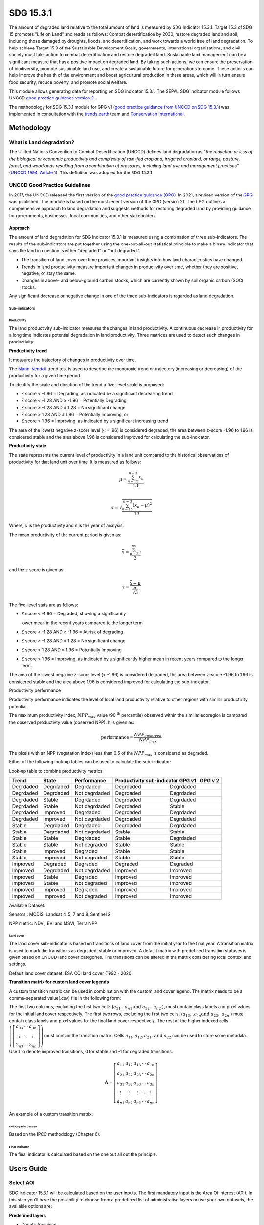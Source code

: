 SDG 15.3.1
==========

The amount of degraded land relative to the total amount of land is measured by SDG Indicator 15.3.1. Target 15.3 of SDG 15 promotes "Life on Land" and reads as follows: Combat desertification by 2030, restore degraded land and soil, including those damaged by droughts, floods, and desertification, and work towards a world free of land degradation. To help achieve Target 15.3 of the Sustainable Development Goals, governments, international organisations, and civil society must take action to combat desertification and restore degraded land. Sustainable land management can be a significant measure that has a positive impact on degraded land. By taking such actions, we can ensure the preservation of biodiversity, promote sustainable land use, and create a sustainable future for generations to come. These actions can help improve the health of the environment and boost agricultural production in these areas, which will in turn ensure food security, reduce poverty, and promote social welfare.

This module allows generating data for reporting on SDG indicator 15.3.1. The SEPAL SDG indicator module follows UNCCD `good practice guidance version 2 <https://www.unccd.int/sites/default/files/documents/2021-09/UNCCD_GPG_SDG-Indicator-15.3.1_version2_2021.pdf>`__. 

The methodology for SDG 15.3.1 module for GPG v1 (`good practice guidance from UNCCD on SDG 15.3.1 <https://prais.unccd.int/sites/default/files/helper_documents/4-GPG_15.3.1_EN.pdf>`__) was implemented in consultation with the `trends.earth <https://trends.earth/docs/en/index.html>`__ team and `Conservation International <https://www.conservation.org>`__.

Methodology
-----------

What is Land degradation?
^^^^^^^^^^^^^^^^^^^^^^^^^
The United Nations Convention to Combat Desertification (UNCCD) defines land degradation as "\ *the reduction or loss of the biological or economic productivity and complexity of rain-fed cropland, irrigated cropland, or range, pasture, forest, and woodlands resulting from a combination of pressures, including land use and management practises"* (`UNCCD 1994, Article
1 <https://www.unccd.int/sites/default/files/relevant-links/2017-01/UNCCD_Convention_ENG_0.pdf>`__).
This definition was adopted for the SDG 15.3.1

UNCCD Good Practice Guidelines
^^^^^^^^^^^^^^^^^^^^^^^^^^^^^^

In 2017, the UNCCD released the first version of the  `good practice guidance (GPG) <https://prais.unccd.int/sites/default/files/helper_documents/4-GPG_15.3.1_EN.pdf>`__. In 2021, a revised version of the `GPG <https://www.unccd.int/sites/default/files/documents/2021-09/UNCCD_GPG_SDG-Indicator-15.3.1_version2_2021.pdf>`__ was published. The module is based on the most recent version of the GPG (version 2). The GPG outlines a comprehensive approach to land degradation and suggests methods for restoring degraded land by providing guidance for governments, businesses, local communities, and other stakeholders.


Approach
""""""""

The amount of land degradation for SDG Indicator 15.3.1 is measured using a combination of three sub-indicators. The results of the sub-indicators are put together using the one-out-all-out statistical principle to make a binary indicator that says the land in question is either "degraded" or "not degraded." 

- The transition of land cover over time provides important insights into how land characteristics have changed. 

- Trends in land productivity measure important changes in productivity over time, whether they are positive, negative, or stay the same. 

- Changes in above- and below-ground carbon stocks, which are currently shown by soil organic carbon (SOC) stocks.

Any significant decrease or negative change in one of the three sub-indicators is regarded as land degradation. 

Sub-indicators
##############

Productivity
++++++++++++

The land productivity sub-indicator measures the changes in land productivity. A continuous decrease in productivity for a long time indicates potential degradation in land productivity.
Three matrices are used to detect such changes in productivity:

**Productivity trend**
     

It measures the trajectory of changes in productivity over time.

The `Mann–Kendall <https://en.wikipedia.org/wiki/Kendall_rank_correlation_coefficient>`__ trend test is used to describe the monotonic trend or
trajectory (increasing or decreasing) of the productivity for a given
time period.

To identify the scale and direction of the trend a five-level scale is
proposed:

-  Z score < -1.96 = Degrading, as indicated by a significant decreasing
   trend

-  Z score < -1.28 AND ≥ -1.96 = Potentially Degrading

-  Z score ≥ -1.28 AND ≤ 1.28 = No significant change

-  Z score > 1.28 AND ≤ 1.96 = Potentially Improving, or

-  Z score > 1.96 = Improving, as indicated by a significant increasing
   trend

The area of the lowest negative z-score level (< -1.96) is considered
degraded, the area between z-score -1.96 to 1.96 is considered stable and the 
area above 1.96 is considered improved for calculating the sub-indicator.

.. image:: https://raw.githubusercontent.com/sepal-contrib/sdg_15.3.1/master/doc/img/trend_z.svg
    :alt: trend z score

**Productivity state**
     

The state represents the current level of productivity in a land unit compared to
the historical observations of productivity for that land unit over
time. It is measured as follows:

.. math::

   \mu = \frac{\sum_{n-15}^{n-3}x_n}{13} \\

   \sigma = \sqrt{\frac{\sum_{n-15}^{n-3}(x_n-\mu)^2}{13}}

Where, :math:`x` is the productivity and n is the year of analysis.

The mean productivity of the current period is given as:

.. math:: \bar{x} = \frac{\sum_{n-2}^nx_n}{3}

and the :math:`z` score is given as

.. math:: z =\frac{\bar{x}-\mu}{\frac{\sigma}{\sqrt{3}}}

The five-level stats are as follows:

-  Z score < -1.96 = Degraded, showing a significantly

   lower mean in the recent years compared to the longer term

-  Z score < -1.28 AND ≥ -1.96 = At risk of degrading

-  Z score ≥ -1.28 AND ≤ 1.28 = No significant change

-  Z score > 1.28 AND ≤ 1.96 = Potentially Improving

-  Z score > 1.96 = Improving, as indicated by a significantly higher
   mean in recent years compared to the longer term.
   


The area of the lowest negative z-score level (< -1.96) is considered degraded, 
the area between z-score -1.96 to 1.96 is considered stable and the area above 
1.96 is considered improved for calculating the sub-indicator.

Productivity performance
           

Productivity performance indicates the level of local land productivity
relative to other regions with similar productivity potential.

The maximum productivity index, :math:`NPP_{max}` value (90 :sup:`th` percentile)
observed within the simillar ecoregion is campared the observed
productivty value (observed NPP). It is given as:

.. math:: \text{performance} = \frac{NPP_{observed}}{NPP_{max}}

The pixels with an NPP (vegetation index) less than 0.5 of the :math:`NPP_{max}`
is considered as degraded.

Either of the following look-up tables can be used to calculate the sub-indicator:

Look-up table to combine productivity metrics

+------------+------------+----------------+---------------+---------------+
|  Trend     | State      | Performance    | Productivity sub-indicator    |
|            |            |                | GPG v1        | GPG v 2       |
+============+============+================+===============+===============+
| Degrdaded  |  Degrdaded |  Degrdaded     | Degrdaded     |  Degrdaded    |
+------------+------------+----------------+---------------+---------------+
| Degrdaded  |  Degrdaded |  Not degrdaded | Degrdaded     |  Degrdaded    |
+------------+------------+----------------+---------------+---------------+
| Degrdaded  |  Stable    |  Degrdaded     | Degrdaded     |  Degrdaded    |
+------------+------------+----------------+---------------+---------------+
| Degrdaded  |  Stable    |  Not degrdaded | Degrdaded     |  Stable       |
+------------+------------+----------------+---------------+---------------+
| Degrdaded  |  Improved  |  Degrdaded     | Degrdaded     |  Degrdaded    |
+------------+------------+----------------+---------------+---------------+
| Degrdaded  |  Improved  |  Not degrdaded | Degrdaded     |  Degrdaded    |
+------------+------------+----------------+---------------+---------------+
| Stable     |  Degrdaded |  Degrdaded     | Degrdaded     |  Degrdaded    |
+------------+------------+----------------+---------------+---------------+
| Stable     |  Degrdaded |  Not degrdaded | Stable        |  Stable       |
+------------+------------+----------------+---------------+---------------+
| Stable     |  Stable    |  Degrdaded     | Stable        |  Degrdaded    |
+------------+------------+----------------+---------------+---------------+
| Stable     |  Stable    |  Not degraded  | Stable        |  Stable       |
+------------+------------+----------------+---------------+---------------+
| Stable     |  Improved  |  Degraded      | Stable        |  Stable       |
+------------+------------+----------------+---------------+---------------+
| Stable     |  Improved  |  Not degraded  | Stable        |  Stable       |
+------------+------------+----------------+---------------+---------------+
| Improved   |  Degraded  |  Degraded      | Degraded      |  Degraded     |
+------------+------------+----------------+---------------+---------------+
| Improved   |  Degrdaded |  Not degrdaded | Improved      |  Improved     |
+------------+------------+----------------+---------------+---------------+
| Improved   |  Stable    |  Degraded      | Improved      |  Improved     |
+------------+------------+----------------+---------------+---------------+
| Improved   |  Stable    |  Not degraded  | Improved      |  Improved     |
+------------+------------+----------------+---------------+---------------+
| Improved   |  Improved  |  Degraded      | Improved      |  Improved     |
+------------+------------+----------------+---------------+---------------+
| Improved   |  Improved  |  Not degraded  | Improved      |  Improved     |
+------------+------------+----------------+---------------+---------------+


.. image:: https://raw.githubusercontent.com/sepal-contrib/sdg_15.3.1/master/doc/img/look-up-table.svg
    :alt: Look up table


Available Dataset: 
                  

Sensors : MODIS, Landsat 4, 5, 7 and 8, Sentinel 2

NPP metric: NDVI, EVI and MSVI, Terra NPP

Land cover
++++++++++

The land cover sub-indicator is based on transitions of land cover from the initial year to the final year. A transition matrix is used to mark the transitions as degraded, stable or improved. A default matrix with predefined transition statuses is given based on UNCCD land cover categories. The transitions can be altered in the matrix considering  local context and  settings.

Default land cover dataset: ESA CCI land cover (1992 - 2020)


**Transition matrix for custom land cover legends**

A custom transition matrix can be used in combination with the custom land cover legend. The matrix needs to be a comma-separated value(.csv) file in the following form:

The first two columns, excluding the first two cells (:math:`a_{31}...a_{n1} \text{and } a_{32}...a_{n2}` ), must contain class labels  and pixel values for the initial land cover respectively.
The first two rows, excluding the first two cells, (:math:`a_{13}...a_{1n} \text{and } a_{23}...a_{2n}` ) must contain class labels and pixel values for the final land cover respectively. The rest of the higher indexed cells :math:`\left(\left[\begin{matrix}a_{33}&\cdots&a_{3n}\\\vdots&\ddots&\vdots\\2_{n3}&\cdots&3_{nn}\end{matrix} \right]\right)` must contain the transition matrix. Cells :math:`a_{11},a_{12},a_{21}, \text{and } a_{22}` can be used to store some metadata. Use 1 to denote improved transitions, 0 for stable and -1 for degraded transitions.

.. math::
    \mathbf{A} = \left[ \begin{matrix}%
    a_{11}&a_{12}&a_{13}&\cdots&a_{1n}\\
    a_{21}&a_{22}&a_{23}&\cdots&a_{2n}\\
    a_{31}&a_{32}&a_{33}&\cdots&a_{3n}\\
    \vdots&\vdots&\vdots&\ddots&\vdots\\
    a_{n1}&a_{n2}&a_{n3}&\cdots&a_{nn}\end{matrix}\right]


An example of a custom transition matrix:

.. image:: https://raw.githubusercontent.com/sepal-contrib/sdg_15.3.1/master/doc/img/ipccsx_matrix_explained.svg
    :alt: custom transition matrix

Soil Organic Carbon
+++++++++++++++++++

Based on the IPCC methodology (Chapter 6).


Final indicator
+++++++++++++++

The final indicator is calculated based on the one out all out the principle.

Users Guide
-----------

Select AOI
^^^^^^^^^^

SDG indicator 15.3.1 will be calculated based on the user inputs. The first mandatory input is the Area Of Interest (AOI). In this step you’ll have the possibility to choose from a predefined list of administrative layers or use your own datasets, the available options are:

**Predefined layers**

-   Country/province
-   Administrative level 1
-   Administrative level 2

**Custom layers**

-   Vector file
-   Drawn shapes on the map
-   Google Earth Engine Asset

After selecting the desired area, click over :guilabel:`Select these inputs` and the map shows up your selection.

.. note::

    You can only select one area of interest. In some cases, depending on the input data you could run out of resources in GEE.
    
.. image:: https://raw.githubusercontent.com/sepal-contrib/sdg_15.3.1/master/doc/img/aoi_selection.png
    :alt: AOI selection
    
Parameters
""""""""""

To run the computation of SDG 15.3.1, several parameters need to be set. Please read the `Good practice guidelines <https://www.unccd.int/sites/default/files/documents/2021-09/UNCCD_GPG_SDG-Indicator-15.3.1_version2_2021.pdf>`__ to better understand the parameters required to calculate SDG 15.3.1 indicator and it's sub-indicators.

.. image:: https://raw.githubusercontent.com/sepal-contrib/sdg_15.3.1/master/doc/img/parameters.png
    :alt: parameters

Mandatory parameters
####################

-   **Assessment period**: are set in years and must be in the correct order. The **Starting year** that you select will update the list of available sensors. You won't be able to choose sensors that were not launched by the **Ending year**

.. note::
        In a strictly technical sense, the productivity state metric assessment period should be longer than four years (historical plus the last three years). However, the assessment time frame for each of the sub-indicators and metrics is customizable in the :ref:`Advanced parameters` section.

-   **Sensors**: After selecting the dates, all the available sensors within the timeframe will be available. You can deselect or re-select any sensor you want. The default value is set to all the Landsat satellites available within the selected timeframe.

.. note::
   
        Some of the sensors are incompatible with each other. Thus selecting Landsat, MODIS or Sentinel dataset in the **sensors** dropdown will deselect the others.
        
-   **Vegetation index**: The vegetation index will be used to compute the trend trajectory, default to *NDVI*.

-   **trajectory**: There are 3 options available to calculate the productivity trend that describes the trajectory of change, default to *productivity (VI) trend*.

-   **land ecosystem functional unit**: default to *Global Agro-Environmental Stratification (GAES)*, other available options are:

    - `Global Agro Ecological Zones (GAEZ), historical AEZ with 53 classes <https://gaez.fao.org/>`__ 
    - `World Ecosystem <https://doi.org/10.1016/j.gecco.2019.e00860>`__
    - `Global Homogeneous Response Units <https://doi.pangaea.de/10.1594/PANGAEA.775369>`__
    - Calculate based on the land cover (`ESA CCI <https://cds.climate.copernicus.eu/cdsapp#!/dataset/satellite-land-cover?tab=overview>`__) and soil texture (`ISRIC <https://www.isric.org/explore/soilgrids>`__)

-   **climate regime**: default to *Per pixel based on global climate data* but you can also use a fixed value everywhere using a predefined climate regime in the dropdown menu or select a custom value on the slider


.. advanced-parameters:

Advanced parameters
###################

.. image:: https://raw.githubusercontent.com/sepal-contrib/sdg_15.3.1/master/doc/img/advanced_parameters.png
    :alt: advanced parameters

Productivity parameters
+++++++++++++++++++++++++++++++

Assessment periods for all the metrics can be specified individually. Keep them blank to use the Start and End dates for the respective metric. 

.. note::
    
     If the Starting  and Ending years you've chosen for your assessment period aren't at least four years apart, then you'll also need to choose an assessment period for the productivity state that's longer than that. The module will disregard the value of a particular metric if you only specify the start or end year.

The default productivity look-up table is set to GPG version 2. You could also select GPG version 1. Please refer to the approach section for the tables.  Please read section 4.2.5 of the `GPG version 2 <https://www.unccd.int/sites/default/files/documents/2021-09/UNCCD_GPG_SDG-Indicator-15.3.1_version2_2021.pdf>`__ to know more about the look-up table.

.. image:: https://raw.githubusercontent.com/sepal-contrib/sdg_15.3.1/master/doc/img/prod_params.png
    :alt: productivity parameters


Land cover parameters:
++++++++++++++++++++++++++++++

**Water body data**

The default water body data is set to JRC water body seasonality data with a seasonality of 8 months. An :code:`ee.Image` can be used for the water body data with a pixel value greater than equal to 1. Waterbody can be extracted from the land cover data by specifying the corresponding pixel value. Set the slider at 70 to use the waterbody extent from ESA CCI land cover data in case of default land cover and land cover data using UNCDD land cover categories (default matrix).


.. image:: https://raw.githubusercontent.com/sepal-contrib/sdg_15.3.1/master/doc/img/water_body.png
    :alt: water body


The default land cover is set to the ESA CCI land cover data. The tool will use the CCI land cover system of the **start date** and the **end date**. These land cover images will be reclassified into the UNCCD land cover categories and used to compute the land cover sub-indicator. However, You can specify your own data for the start and the end land cover data. Provide the :code:`ee.Image` asset name and the band that need to be used and the default dataset will be replaced in the computation with the specified land cover data. 

.. note::

     If you would like to use the default land cover transition matrix, the custom dataset needs to be classified in the UNCCD land cover categories. Please refer to :ref:`sdg_reclassify` to know how to reclassify the local dataset into different classification systems.
    
To compute the land cover sub-indicator with the UNCCD land cover categories, the user can modify the default transition matrix. Based on the user's local knowledge of the conditions in the study area and the land degradation process occurring there, use the table below to identify which transitions correspond to degradation (D), improvement (I), or no change in terms of land condition (S).

The rows stand for the initial classes and the columns for the final classes.

.. image:: https://raw.githubusercontent.com/sepal-contrib/sdg_15.3.1/master/doc/img/default_matrix.png
    :alt: water body


    
**Custom land cover transition matrix**

If you would like to use a custom land cover transition matrix, select the :guilabel:`Yes` radio button and select the CSV file. Use `this matrix <https://raw.githubusercontent.com/sepal-contrib/sdg_15.3.1/master/utils/ipccsx_matrix.csv>`__ as a template to prepare a matrix for your land cover map.

.. tip::

    The module varifies the land cover pixel values with the values mentioned in the transition matrix. If there is/are missing class/es in your land cover data, switch of :guilabel:`Verify land cover pixel` to bypasss the exact matching of pixel values.

SOC parameters:
+++++++++++++++++++++++
    
Launch the computation
######################

Once all the parameters are set you can run the analysis by clicking on :guilabel:`Load the indicators`.
It takes time to calculate all the sub-indicator. Look at the Alert at the bottom of the panel that displays the current state of analysis.

.. image:: https://raw.githubusercontent.com/sepal-contrib/sdg_15.3.1/master/doc/img/validate_data.png
    :alt: validate data


Results
"""""""

The results are displayed to the end user in the next panel. On the left, the user will find the transition and the distribution charts on the right, an interactive map where every indicator and sub-indicators are displayed.

Click on the :guilabel:`donwload` button to export all the layers, charts and tables to your SEPAL folder. 

The results are gathered in the :code:`module_results/sdg_indicators/` folder. In this folder a folder is set for each AOI (e.g. :code:`SGP/` for Singapore) and within this folder results are grouped by run computation. the title of the folder reflect the parameters following this symbology: :code:`<start_year>_<end_year>_<satellites>_<vegetation index>_<lc units>_<custom LC>_<climate>`.

.. note:: 

    As an example for computation used in this documentation, the results were saved in : :code:`module_results/sdg_indicator/SGP/2015_2019_modis_ndvi_calculate_default_cr0/`

.. image:: https://raw.githubusercontent.com/sepal-contrib/sdg_15.3.1/master/doc/img/results.png
    :alt: validate data
    
.. note:: 

    The results are interactive, don't hesitate to interact with both the charts and the map layers using the widgets.
    
    .. image:: https://raw.githubusercontent.com/sepal-contrib/sdg_15.3.1/master/doc/img/results_interaction.gif
        :alt: result interaction
        
Transition graph 
^^^^^^^^^^^^^^^^

This chart is the `Sankey diagram <https://en.wikipedia.org/wiki/Sankey_diagram>`__ of the land cover transition between baseline and target year. The colour is corresponding to the initial class.

.. image:: https://raw.githubusercontent.com/sepal-contrib/sdg_15.3.1/master/doc/img/transition_graph.png
    :alt: transition graph
    :width: 40%
    :align: center

Distribution graph 
^^^^^^^^^^^^^^^^^^

This chart displays the distribution of the SDG 15.3.1 indicator by land cover classes.

.. image:: https://raw.githubusercontent.com/sepal-contrib/sdg_15.3.1/master/doc/img/distribution_graph.png
    :alt: distribution chart
    :width: 40%
    :align: center

Interactive map
^^^^^^^^^^^^^^^

Following layers are available on the interactive map:

-   Final indicator SDG 15.3.1
-   land cover sub-indicator
-   Productivity sub-indicator
-   Land cover sub-indicator
-   SOC sub-indicator
-   Land cover maps, and
-   AOI


.. image:: https://raw.githubusercontent.com/sepal-contrib/sdg_15.3.1/master/doc/img/lc_map.png
    :alt: lc_map
    :width: 80%
    :align: center


.. sdg_reclassify:

Reclassify
""""""""""

.. warning:: 

    To reclassify a land cover data, it needs to be available to the user as a :code:`ee.Image` in GEE.

.. image:: https://raw.githubusercontent.com/sepal-contrib/sdg_15.3.1/master/doc/img/reclassification.png
    :alt: reclassification


In order to use a custom land cover map, the user needs to first reclassify to a classification system. 

First, select the asset in the combobox. It will be part of the dropdown value if the asset is part of the user's asset list. If that's not the case simply set the name of the asset in the TextField.


Then select the band that will be reclassified.

For the default UNCCD land cover categories,  values between 10 to 70 are used to describe the following land cover classes:

#. Tree-covered areas (10)
#. Grassland (20)
#. Cropland (30)
#. Wetland (40)
#. Artificial surface (50)
#. Other lands (60)
#. Water bodies (70)

These categories are specified in the default UNCCD classification system. For a custom legend/classification system, upload a matrix with first clomun as pixel values, second column as class label and third as colour code HEX format. An example is given below:

+--+-----------------+-------+
|21|Rural settlement |#005CE6|
+--+-----------------+-------+
|22|Mixed plantation |#FFFFBE|
+--+-----------------+-------+
|23|Urban settlement |#FFAA00|
+--+-----------------+-------+
|24|Mines            |#F2D9BF|
+--+-----------------+-------+
|25|Bare soil        |#E6E600|
+--+-----------------+-------+
|26|Rivers           |#2699CC|
+--+-----------------+-------+
|27|Lake             |#40B3FF|
+--+-----------------+-------+
|28|Mangrove         |#5C8944|
+--+-----------------+-------+
|29|Forest           |#B3FF80|
+--+-----------------+-------+
|30|Cropland         |#704489|
+--+-----------------+-------+
|31|Grassland        |#99FF00|
+--+-----------------+-------+
|32|Orchard          |#1DBD9C|
+--+-----------------+-------+


.. note::

    This band need to be a categorical band, the reclassification sytem won't work with continuous values.
    
Click on :guilabel:`get table`. This will generate a table with all the categorical values of the asset. In the second column the user can set the destination value. 

.. tip::

    - If the destination class is not set, the class will be interpreded as no_ata i.e. 0;
    - click on :guilabel:`save` to save the reclassification matrix. It's useful when the baseline and target map are in the same classification system;
    - click on :guilabel:`import` to import a previously saved reclassification matrix.
    
    
Click on :guilabel:`reclassify` to export the map in GEE using the IPCC classification system. The export can be monitored in GEE. 

The following GIF will show you the full reclassification process with an simple example.

.. image:: https://raw.githubusercontent.com/sepal-contrib/sdg_15.3.1/master/doc/img/reclassify_demo.gif
    :alt: reclassification demo

